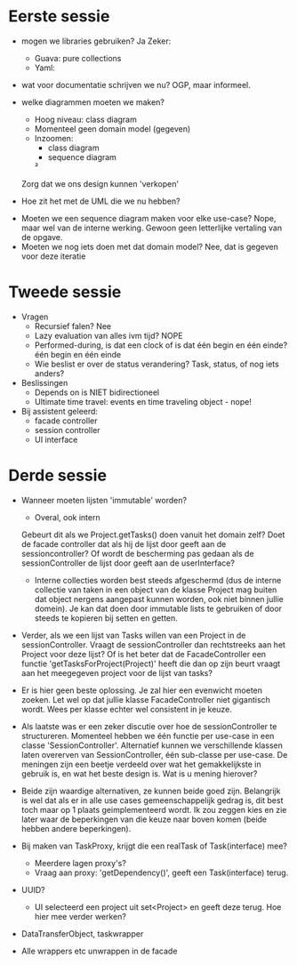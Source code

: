 * Eerste sessie
- mogen we libraries gebruiken?
    Ja
    Zeker:
        - Guava: pure collections
        - Yaml:

- wat voor documentatie schrijven we nu?
    OGP, maar informeel.

- welke diagrammen moeten we maken?
    - Hoog niveau: class diagram
    - Momenteel geen domain model (gegeven)
    - Inzoomen:
        - class diagram
        - sequence diagram
        ²

    Zorg dat we ons design kunnen 'verkopen'


- Hoe zit het met de UML die we nu hebben?


- Moeten we een sequence diagram maken voor elke use-case?
    Nope, maar wel van de interne werking.
    Gewoon geen letterlijke vertaling van de opgave.
- Moeten we nog iets doen met dat domain model?
    Nee, dat is gegeven voor deze iteratie

* Tweede sessie
- Vragen
  - Recursief falen?
    Nee
  - Lazy evaluation van alles ivm tijd?
    NOPE
  - Performed-during, is dat een clock of is dat één begin en één einde?
    één begin en één einde
  - Wie beslist er over de status verandering? Task, status, of nog iets anders?

- Beslissingen
  - Depends on is NIET bidirectioneel
  - Ultimate time travel: events en time traveling object - nope!

- Bij assistent geleerd:
  - facade controller
  - session controller
  - UI interface

* Derde sessie

- Wanneer moeten lijsten 'immutable' worden?
  - Overal, ook intern
  Gebeurt dit als we Project.getTasks() doen vanuit het domain zelf?
  Doet de facade controller dat als hij de lijst door geeft aan de sessioncontroller?
  Of wordt de bescherming pas gedaan als de sessionController de lijst door geeft aan de userInterface?
  - Interne collecties worden best steeds afgeschermd (dus de interne collectie van taken in een object van de klasse Project mag buiten dat object nergens aangepast kunnen worden, ook niet binnen jullie domein). Je kan dat doen door immutable lists te gebruiken of door steeds te kopieren bij setten en getten.

- Verder, als we een lijst van Tasks willen van een Project in de sessionController. Vraagt de sessionController dan rechtstreeks aan het Project voor deze lijst? Of is het beter dat de FacadeController een functie 'getTasksForProject(Project)' heeft die dan op zijn beurt vraagt aan het meegegeven project voor de lijst van tasks?
- Er is hier geen beste oplossing. Je zal hier een evenwicht moeten zoeken. Let wel op dat jullie klasse FacadeController niet gigantisch wordt. Wees per klasse echter wel consistent in je keuze.

- Als laatste was er een zeker discutie over hoe de sessionController te structureren. Momenteel hebben we één functie per use-case in een classe 'SessionController'. Alternatief kunnen we verschillende klassen laten overerven van SessionController, één sub-classe per use-case. De meningen zijn een beetje verdeeld over wat het gemakkelijkste in gebruik is, en wat het beste design is. Wat is u mening hierover?
- Beide zijn waardige alternativen, ze kunnen beide goed zijn. Belangrijk is wel dat als er in alle use cases gemeenschappelijk gedrag is, dit best toch maar op 1 plaats geimplementeerd wordt. Ik zou zeggen kies en zie later waar de beperkingen van die keuze naar boven komen (beide hebben andere beperkingen).

- Bij maken van TaskProxy, krijgt die een realTask of Task(interface) mee?
  - Meerdere lagen proxy's?
  - Vraag aan proxy: 'getDependency()', geeft een Task(interface) terug.

- UUID?
  - UI selecteerd een project uit set<Project> en geeft deze terug. Hoe hier mee verder werken?


- DataTransferObject, taskwrapper
- Alle wrappers etc unwrappen in de facade
